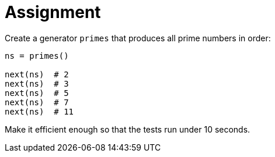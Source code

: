 = Assignment

Create a generator `primes` that produces all prime numbers in order:

[source,language='python']
----
ns = primes()

next(ns)  # 2
next(ns)  # 3
next(ns)  # 5
next(ns)  # 7
next(ns)  # 11
----

Make it efficient enough so that the tests run under 10 seconds.
